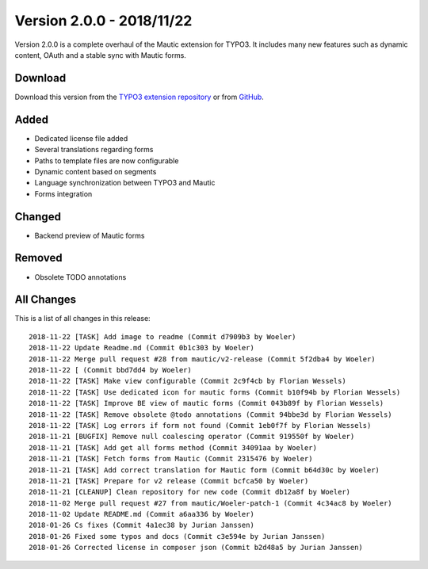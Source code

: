 ﻿.. include:: ../../Includes.txt

==========================
Version 2.0.0 - 2018/11/22
==========================

Version 2.0.0 is a complete overhaul of the Mautic extension for TYPO3. It includes many new features such as dynamic
content, OAuth and a stable sync with Mautic forms.

Download
========

Download this version from the `TYPO3 extension repository <https://extensions.typo3.org/extension/mautic/>`__ or from
`GitHub <https://github.com/mautic/mautic-typo3/releases/tag/v2.0.0>`__.

Added
=====

* Dedicated license file added
* Several translations regarding forms
* Paths to template files are now configurable
* Dynamic content based on segments
* Language synchronization between TYPO3 and Mautic
* Forms integration

Changed
=======

* Backend preview of Mautic forms

Removed
=======

* Obsolete TODO annotations

All Changes
===========

This is a list of all changes in this release::

   2018-11-22 [TASK] Add image to readme (Commit d7909b3 by Woeler)
   2018-11-22 Update Readme.md (Commit 0b1c303 by Woeler)
   2018-11-22 Merge pull request #28 from mautic/v2-release (Commit 5f2dba4 by Woeler)
   2018-11-22 [ (Commit bbd7dd4 by Woeler)
   2018-11-22 [TASK] Make view configurable (Commit 2c9f4cb by Florian Wessels)
   2018-11-22 [TASK] Use dedicated icon for mautic forms (Commit b10f94b by Florian Wessels)
   2018-11-22 [TASK] Improve BE view of mautic forms (Commit 043b89f by Florian Wessels)
   2018-11-22 [TASK] Remove obsolete @todo annotations (Commit 94bbe3d by Florian Wessels)
   2018-11-22 [TASK] Log errors if form not found (Commit 1eb0f7f by Florian Wessels)
   2018-11-21 [BUGFIX] Remove null coalescing operator (Commit 919550f by Woeler)
   2018-11-21 [TASK] Add get all forms method (Commit 34091aa by Woeler)
   2018-11-21 [TASK] Fetch forms from Mautic (Commit 2315476 by Woeler)
   2018-11-21 [TASK] Add correct translation for Mautic form (Commit b64d30c by Woeler)
   2018-11-21 [TASK] Prepare for v2 release (Commit bcfca50 by Woeler)
   2018-11-21 [CLEANUP] Clean repository for new code (Commit db12a8f by Woeler)
   2018-11-02 Merge pull request #27 from mautic/Woeler-patch-1 (Commit 4c34ac8 by Woeler)
   2018-11-02 Update README.md (Commit a6aa336 by Woeler)
   2018-01-26 Cs fixes (Commit 4a1ec38 by Jurian Janssen)
   2018-01-26 Fixed some typos and docs (Commit c3e594e by Jurian Janssen)
   2018-01-26 Corrected license in composer json (Commit b2d48a5 by Jurian Janssen)

